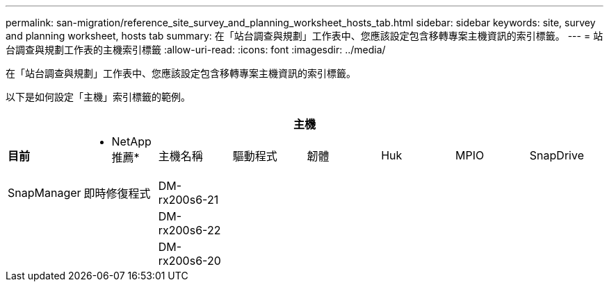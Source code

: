 ---
permalink: san-migration/reference_site_survey_and_planning_worksheet_hosts_tab.html 
sidebar: sidebar 
keywords: site, survey and planning worksheet, hosts tab 
summary: 在「站台調查與規劃」工作表中、您應該設定包含移轉專案主機資訊的索引標籤。 
---
= 站台調查與規劃工作表的主機索引標籤
:allow-uri-read: 
:icons: font
:imagesdir: ../media/


[role="lead"]
在「站台調查與規劃」工作表中、您應該設定包含移轉專案主機資訊的索引標籤。

以下是如何設定「主機」索引標籤的範例。

[cols="8*"]
|===
8+| 主機 


 a| 
*目前*
 a| 
* NetApp推薦*



 a| 
主機名稱
 a| 
驅動程式
 a| 
韌體
 a| 
Huk
 a| 
MPIO
 a| 
SnapDrive
 a| 
SnapManager
 a| 
即時修復程式



 a| 
DM-rx200s6-21
 a| 
 a| 
 a| 
 a| 
 a| 
 a| 
 a| 



 a| 
DM-rx200s6-22
 a| 
 a| 
 a| 
 a| 
 a| 
 a| 
 a| 



 a| 
DM-rx200s6-20
 a| 
 a| 
 a| 
 a| 
 a| 
 a| 
 a| 

|===